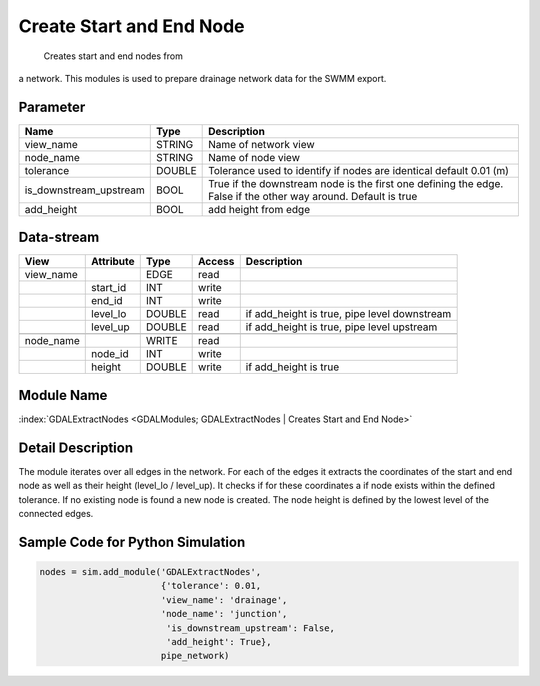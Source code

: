 =========================
Create Start and End Node
=========================

 Creates start and end nodes from
a  network. This modules is used to prepare drainage network data for the SWMM export.

Parameter
---------

+--------------------------------+------------------------+------------------------------------------------------------------------------------------------+
|        Name                    |          Type          |       Description                                                                              |
+================================+========================+================================================================================================+
|view_name                       | STRING                 | Name of network view                                                                           |
+--------------------------------+------------------------+------------------------------------------------------------------------------------------------+
|node_name                       | STRING                 | Name of node view                                                                              |
+--------------------------------+------------------------+------------------------------------------------------------------------------------------------+
|tolerance                       | DOUBLE                 | Tolerance used to identify if nodes are identical default 0.01 (m)                             |
+--------------------------------+------------------------+------------------------------------------------------------------------------------------------+
|is_downstream_upstream          | BOOL                   | True if the downstream node is the first one defining the edge. False if the other way around. |
|                                |                        | Default is true                                                                                |
+--------------------------------+------------------------+------------------------------------------------------------------------------------------------+
|add_height                      | BOOL                   | add height from edge                                                                           |
+--------------------------------+------------------------+------------------------------------------------------------------------------------------------+


Data-stream
-----------

+--------------------+---------------------------+------------------+-------+---------------------------------------------+
|        View        |          Attribute        |       Type       |Access |    Description                              |
+====================+===========================+==================+=======+=============================================+
| view_name          |                           | EDGE             | read  |                                             |
+--------------------+---------------------------+------------------+-------+---------------------------------------------+
|                    | start_id                  | INT              | write |                                             |
+--------------------+---------------------------+------------------+-------+---------------------------------------------+
|                    | end_id                    | INT              | write |                                             |
+--------------------+---------------------------+------------------+-------+---------------------------------------------+
|                    | level_lo                  | DOUBLE           | read  | if add_height is true, pipe level downstream|
+--------------------+---------------------------+------------------+-------+---------------------------------------------+
|                    | level_up                  | DOUBLE           | read  | if add_height is true,   pipe level upstream|
+--------------------+---------------------------+------------------+-------+---------------------------------------------+
|                    |                           |                  |       |                                             |
+--------------------+---------------------------+------------------+-------+---------------------------------------------+
| node_name          |                           | WRITE            | read  |                                             |
+--------------------+---------------------------+------------------+-------+---------------------------------------------+
|                    | node_id                   | INT              | write |                                             |
+--------------------+---------------------------+------------------+-------+---------------------------------------------+
|                    | height                    | DOUBLE           | write | if add_height is true                       |
+--------------------+---------------------------+------------------+-------+---------------------------------------------+

Module Name
-----------

:index:`GDALExtractNodes <GDALModules; GDALExtractNodes | Creates Start and End Node>`

Detail Description
------------------

The module iterates over all edges in the network. For each of the edges it extracts the coordinates of the start and end node as well as their
height (level_lo / level_up). It checks if for these coordinates a if node exists within the defined tolerance. If no existing node is found a new node is created. The node height is defined by the lowest level of the connected edges.


Sample Code for Python Simulation
---------------------------------
.. code-block:: python

    nodes = sim.add_module('GDALExtractNodes',
                           {'tolerance': 0.01,
                           'view_name': 'drainage',
                           'node_name': 'junction',
                            'is_downstream_upstream': False,
                            'add_height': True},
                           pipe_network)

..